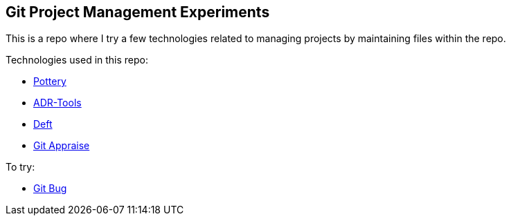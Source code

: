 == Git Project Management Experiments

This is a repo where I try a few technologies related to managing projects by maintaining files within the repo.

Technologies used in this repo:

* https://github.com/npryce/pottery[Pottery]

* https://github.com/npryce/adr-tools[ADR-Tools]

* https://github.com/npryce/deft[Deft]

* https://github.com/google/git-appraise[Git Appraise]

To try:

* https://github.com/MichaelMure/git-bug[Git Bug]
